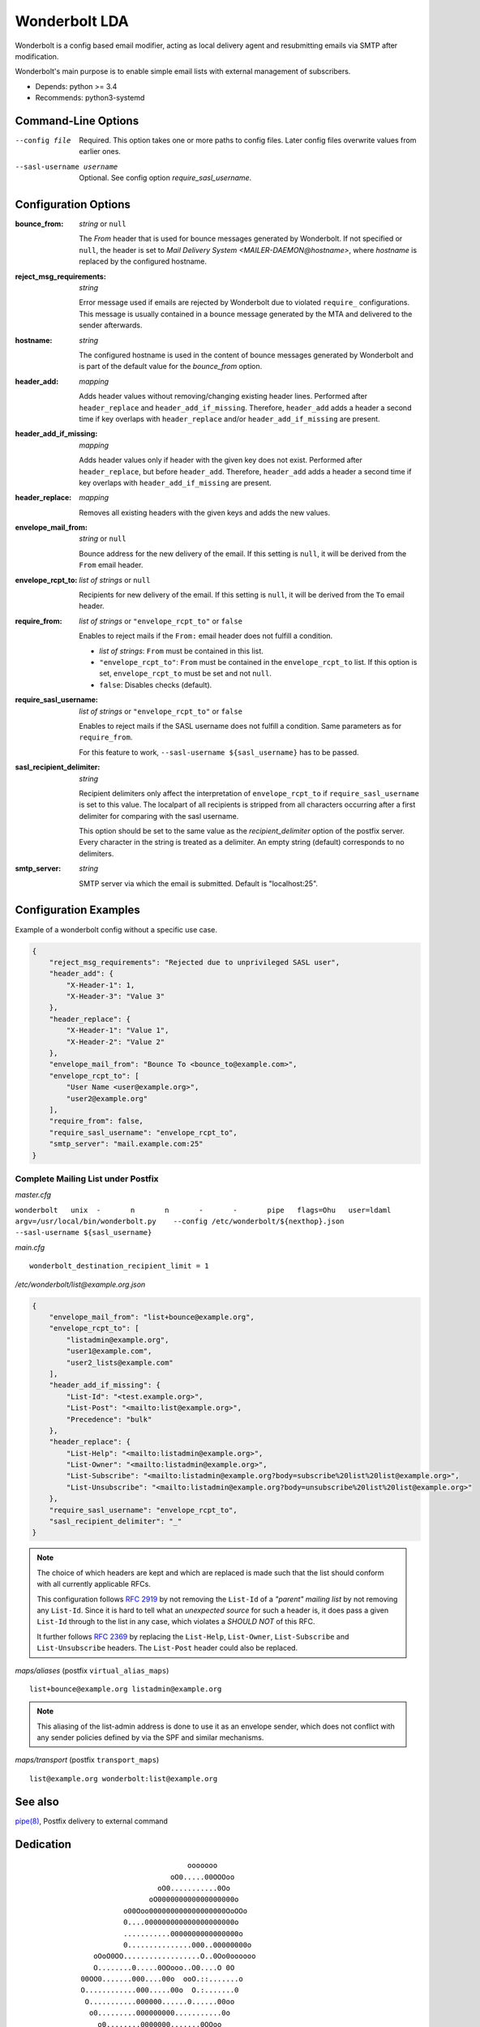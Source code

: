 Wonderbolt LDA
==============

Wonderbolt is a config based email modifier, acting as local delivery
agent and resubmitting emails via SMTP after modification.

Wonderbolt's main purpose is to enable simple email lists with external
management of subscribers.

-  Depends: python >= 3.4
-  Recommends: python3-systemd

Command-Line Options
--------------------

--config file

    Required. This option takes one or more paths to config files.
    Later config files overwrite values from earlier ones.

--sasl-username username

    Optional. See config option *require_sasl_username*.

Configuration Options
---------------------

:bounce_from:

    *string* or ``null``

    The *From* header that is used for bounce messages generated by Wonderbolt. If not specified or ``null``, the header is set to *Mail Delivery System <MAILER-DAEMON@hostname>*, where *hostname* is replaced by the configured hostname.

:reject_msg_requirements:

    *string*

    Error message used if emails are rejected by Wonderbolt due to violated ``require_`` configurations. This message is usually contained in a bounce message generated by the MTA and delivered to the sender afterwards.

:hostname:

    *string*

    The configured hostname is used in the content of bounce messages generated by Wonderbolt and is part of the default value for the *bounce_from* option.

:header_add:

    *mapping*

    Adds header values without removing/changing existing header lines.
    Performed after ``header_replace`` and ``header_add_if_missing``.
    Therefore, ``header_add`` adds a header a second time if key overlaps
    with ``header_replace`` and/or ``header_add_if_missing`` are
    present.

:header_add_if_missing:

    *mapping*

    Adds header values only if header with the given key does not exist.
    Performed after ``header_replace``, but before ``header_add``.
    Therefore, ``header_add`` adds a header a second time if key overlaps
    with ``header_add_if_missing`` are present.

:header_replace:

    *mapping*

    Removes all existing headers with the given keys and adds the new
    values.

:envelope_mail_from:

    *string* or ``null``

    Bounce address for the new delivery of the email. If this setting is
    ``null``, it will be derived from the ``From`` email header.

:envelope_rcpt_to:

    *list of strings* or ``null``

    Recipients for new delivery of the email. If this setting is ``null``,
    it will be derived from the ``To`` email header.

:require_from:

    *list of strings* or ``"envelope_rcpt_to"`` or ``false``

    Enables to reject mails if the ``From:`` email header does not fulfill a
    condition.

    -  *list of strings*: ``From`` must be contained in this list.
    -  ``"envelope_rcpt_to"``: ``From`` must be contained in the
       ``envelope_rcpt_to`` list. If this option is set,
       ``envelope_rcpt_to`` must be set and not ``null``.
    -  ``false``: Disables checks (default).

:require_sasl_username:

    *list of strings* or ``"envelope_rcpt_to"`` or ``false``

    Enables to reject mails if the SASL username does not fulfill a
    condition. Same parameters as for ``require_from``.

    For this feature to work, ``--sasl-username ${sasl_username}`` has to be
    passed.

:sasl_recipient_delimiter:

    *string*

    Recipient delimiters only affect the interpretation of
    ``envelope_rcpt_to`` if ``require_sasl_username`` is set to this value.
    The localpart of all recipients is stripped from all characters occurring
    after a first delimiter for comparing with the sasl username.

    This option should be set to the same value as the
    *recipient\_delimiter* option of the postfix server. Every character in
    the string is treated as a delimiter. An empty string (default)
    corresponds to no delimiters.

:smtp_server:

    *string*

    SMTP server via which the email is submitted. Default is "localhost:25".

Configuration Examples
----------------------

Example of a wonderbolt config without a specific use case.

.. code:: json

    {
        "reject_msg_requirements": "Rejected due to unprivileged SASL user",
        "header_add": {
            "X-Header-1": 1,
            "X-Header-3": "Value 3"
        },
        "header_replace": {
            "X-Header-1": "Value 1",
            "X-Header-2": "Value 2"
        },
        "envelope_mail_from": "Bounce To <bounce_to@example.com>",
        "envelope_rcpt_to": [
            "User Name <user@example.org>",
            "user2@example.org"
        ],
        "require_from": false,
        "require_sasl_username": "envelope_rcpt_to",
        "smtp_server": "mail.example.com:25"
    }

Complete Mailing List under Postfix
~~~~~~~~~~~~~~~~~~~~~~~~~~~~~~~~~~~

*master.cfg*

``wonderbolt   unix  -       n       n       -       -       pipe   flags=Ohu   user=ldaml   argv=/usr/local/bin/wonderbolt.py    --config /etc/wonderbolt/${nexthop}.json    --sasl-username ${sasl_username}``

*main.cfg*

::

    wonderbolt_destination_recipient_limit = 1

*/etc/wonderbolt/list@example.org.json*

.. code:: json

    {
        "envelope_mail_from": "list+bounce@example.org",
        "envelope_rcpt_to": [
            "listadmin@example.org",
            "user1@example.com",
            "user2_lists@example.com"
        ],
        "header_add_if_missing": {
            "List-Id": "<test.example.org>",
            "List-Post": "<mailto:list@example.org>",
            "Precedence": "bulk"
        },
        "header_replace": {
            "List-Help": "<mailto:listadmin@example.org>",
            "List-Owner": "<mailto:listadmin@example.org>",
            "List-Subscribe": "<mailto:listadmin@example.org?body=subscribe%20list%20list@example.org>",
            "List-Unsubscribe": "<mailto:listadmin@example.org?body=unsubscribe%20list%20list@example.org>"
        },
        "require_sasl_username": "envelope_rcpt_to",
        "sasl_recipient_delimiter": "_"
    }

.. note::

    The choice of which headers are kept and which are replaced is made
    such that the list should conform with all currently applicable
    RFCs.

    This configuration follows `RFC
    2919 <https://www.ietf.org/rfc/rfc2919.txt>`__ by not removing the
    ``List-Id`` of a *"parent" mailing list* by not removing any
    ``List-Id``. Since it is hard to tell what an *unexpected source*
    for such a header is, it does pass a given ``List-Id`` through to
    the list in any case, which violates a *SHOULD NOT* of this RFC.

    It further follows `RFC
    2369 <https://www.ietf.org/rfc/rfc2369.txt>`__ by replacing the
    ``List-Help``, ``List-Owner``, ``List-Subscribe`` and
    ``List-Unsubscribe`` headers. The ``List-Post`` header could also be
    replaced.

*maps/aliases* (postfix ``virtual_alias_maps``)

::

    list+bounce@example.org listadmin@example.org

.. note::

    This aliasing of the list-admin address is done to use it as an
    envelope sender, which does not conflict with any sender policies
    defined by via the SPF and similar mechanisms.

*maps/transport* (postfix ``transport_maps``)

::

    list@example.org wonderbolt:list@example.org

See also
--------

`pipe(8) <http://www.postfix.org/pipe.8.html>`__, Postfix delivery to
external command

Dedication
----------

::

                                           ooooooo                
                                       oO0.....00OOOoo            
                                    oO0...........0Oo             
                                  oO000000000000000000o           
                            o00Ooo000000000000000000OoOOo         
                            0....000000000000000000000o           
                            ...........0000000000000000o          
                            0...............000..00000000o        
                     oOoO0OO..................O..0Oo0oooooo       
                     O........0.....0OOooo..O0....O 0O            
                  00OO0.......000....00o  ooO.::.......o          
                  O............000.....00o  O.:.......0           
                   O...........000000......0......00oo            
                    o0.........000000000...........0o             
                      o0........0000000.......0OOoo               
                    OOOO0.......0O0000000......0o       oooo      
                    O............0OO000000.......O    o0....0O    
                     oO...........0OO000000.......00OO........0o  
                        oO.........0OO00.00..............00....0o 
                           o0.......OOO0..0............0oo......0 
                           O........0OO.................o 0......o
                            O0.......00.................0  O0...0 
              ooooooooo        oo0.......................o   ooo  
          oOOOOOOOOOOO000OOOoo  0::......................         
        OOOOOOOOO000000000000000...0.............Oo0....O         
       OOOOOOO000000...........................Oo   oOOo          
      oO oOOO00000.::..00OOoooO00...........0o                    
         0OO00000::.000Oo    0.............0o                     
         0OO0000.:.0000      o............0o                      
         OOO0000.:.0000o      o..........0                        
          OOO0000.:.00OOo      O..........o                       
           OOO0000::.00ooo     o..........0                       
            oOO0000.:.00O      o...........O                      
              OO0000.:.000o     oO0.........O                     
               oO00000.:.OOO        0.......0o                    
                 oO0000.:.ooOo      oO00....0o                    
                   oO000.:.o oO                                   
                     oOO0.:0   o                                  
                       o O.0                                      
                          Oo                                      

GitLab Thumbnail Copyright
`BlackGryph0n <http://blackgryph0n.deviantart.com/art/Rainbow-Dash-204973879>`__
Licensed under `CC BY-NC
3.0 <https://creativecommons.org/licenses/by-nc/3.0/>`__
